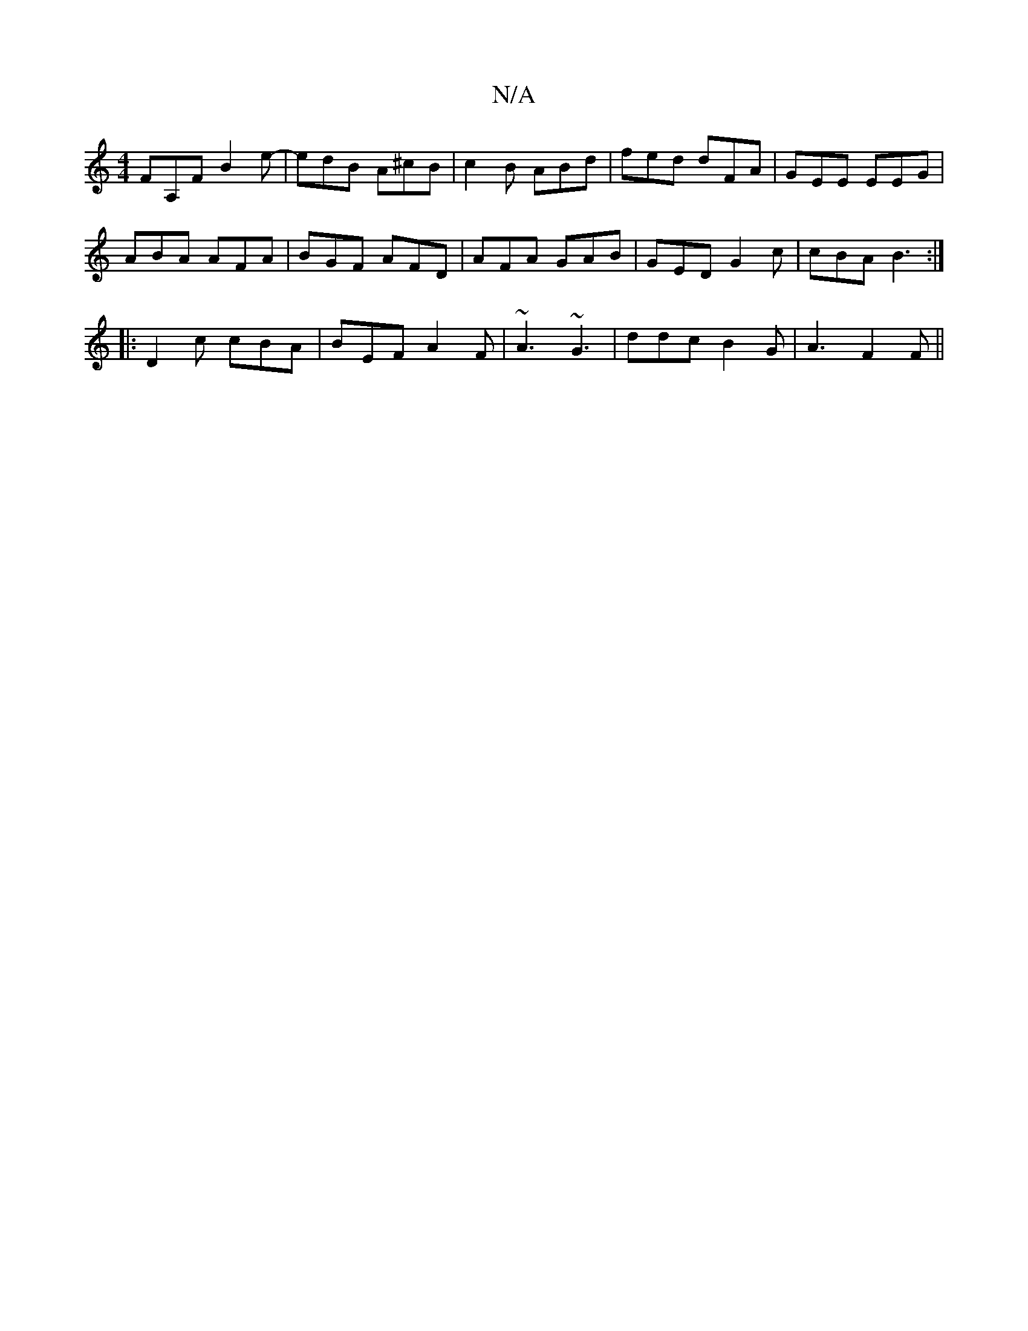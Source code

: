 X:1
T:N/A
M:4/4
R:N/A
K:Cmajor
FA,F B2e-|edB A^cB|c2B ABd|fed dFA|GEE EEG|
ABA AFA | BGF AFD | AFA GAB | GED G2 c | cBA B3 :|:
|: D2c cBA | BEF A2F | ~A3 ~G3 | ddc B2G | A3 F2 F ||

EGF EFG BFA | dBA B2A ~E3|
FFA ABd | edB e2e | ~d